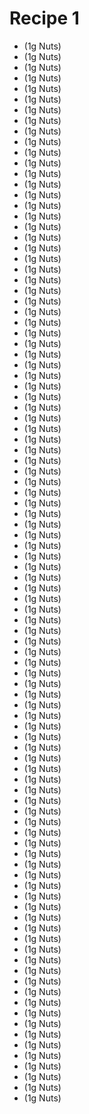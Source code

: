 * Recipe 1
- (1g Nuts)
- (1g Nuts)
- (1g Nuts)
- (1g Nuts)
- (1g Nuts)
- (1g Nuts)
- (1g Nuts)
- (1g Nuts)
- (1g Nuts)
- (1g Nuts)
- (1g Nuts)
- (1g Nuts)
- (1g Nuts)
- (1g Nuts)
- (1g Nuts)
- (1g Nuts)
- (1g Nuts)
- (1g Nuts)
- (1g Nuts)
- (1g Nuts)
- (1g Nuts)
- (1g Nuts)
- (1g Nuts)
- (1g Nuts)
- (1g Nuts)
- (1g Nuts)
- (1g Nuts)
- (1g Nuts)
- (1g Nuts)
- (1g Nuts)
- (1g Nuts)
- (1g Nuts)
- (1g Nuts)
- (1g Nuts)
- (1g Nuts)
- (1g Nuts)
- (1g Nuts)
- (1g Nuts)
- (1g Nuts)
- (1g Nuts)
- (1g Nuts)
- (1g Nuts)
- (1g Nuts)
- (1g Nuts)
- (1g Nuts)
- (1g Nuts)
- (1g Nuts)
- (1g Nuts)
- (1g Nuts)
- (1g Nuts)
- (1g Nuts)
- (1g Nuts)
- (1g Nuts)
- (1g Nuts)
- (1g Nuts)
- (1g Nuts)
- (1g Nuts)
- (1g Nuts)
- (1g Nuts)
- (1g Nuts)
- (1g Nuts)
- (1g Nuts)
- (1g Nuts)
- (1g Nuts)
- (1g Nuts)
- (1g Nuts)
- (1g Nuts)
- (1g Nuts)
- (1g Nuts)
- (1g Nuts)
- (1g Nuts)
- (1g Nuts)
- (1g Nuts)
- (1g Nuts)
- (1g Nuts)
- (1g Nuts)
- (1g Nuts)
- (1g Nuts)
- (1g Nuts)
- (1g Nuts)
- (1g Nuts)
- (1g Nuts)
- (1g Nuts)
- (1g Nuts)
- (1g Nuts)
- (1g Nuts)
- (1g Nuts)
- (1g Nuts)
- (1g Nuts)
- (1g Nuts)
- (1g Nuts)
- (1g Nuts)
- (1g Nuts)
- (1g Nuts)
- (1g Nuts)
- (1g Nuts)
- (1g Nuts)
- (1g Nuts)
- (1g Nuts)
- (1g Nuts)
